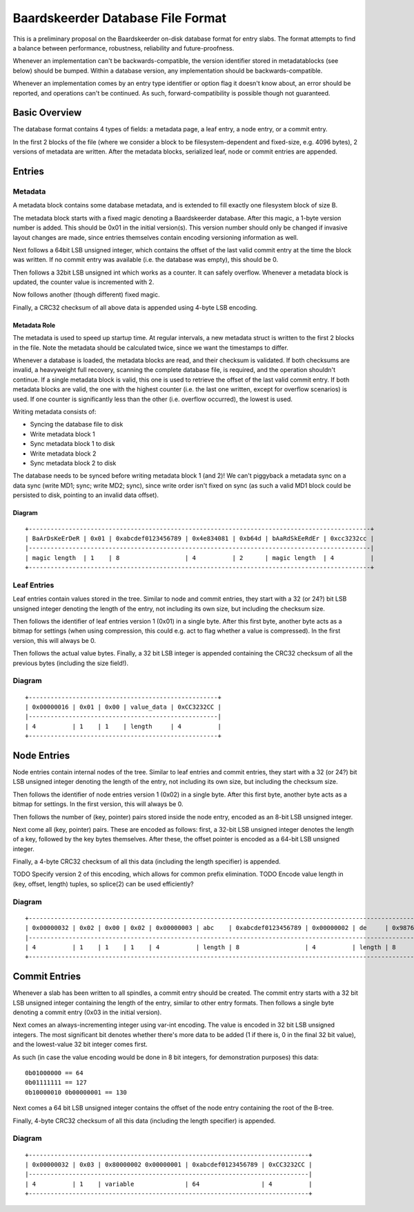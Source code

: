 Baardskeerder Database File Format
==================================
This is a preliminary proposal on the Baardskeerder on-disk database format for
entry slabs. The format attempts to find a balance between performance,
robustness, reliability and future-proofness.

Whenever an implementation can't be backwards-compatible, the version
identifier stored in metadatablocks (see below) should be bumped. Within a
database version, any implementation should be backwards-compatible.

Whenever an implementation comes by an entry type identifier or option flag it
doesn't know about, an error should be reported, and operations can't be
continued. As such, forward-compatibility is possible though not guaranteed.

Basic Overview
--------------
The database format contains 4 types of fields: a metadata page, a leaf entry,
a node entry, or a commit entry.

In the first 2 blocks of the file (where we consider a block to be
filesystem-dependent and fixed-size, e.g. 4096 bytes), 2 versions of metadata
are written. After the metadata blocks, serialized leaf, node or commit
entries are appended.

Entries
-------
Metadata
~~~~~~~~
A metadata block contains some database metadata, and is extended to fill
exactly one filesystem block of size B.

The metadata block starts with a fixed magic denoting a Baardskeerder database.
After this magic, a 1-byte version number is added. This should be 0x01 in the
initial version(s). This version number should only be changed if invasive
layout changes are made, since entries themselves contain encoding versioning
information as well.

Next follows a 64bit LSB unsigned integer, which contains the offset of the
last valid commit entry at the time the block was written. If no commit entry
was available (i.e. the database was empty), this should be 0.

Then follows a 32bit LSB unsigned int which works as a counter. It can safely
overflow. Whenever a metadata block is updated, the counter value is
incremented with 2.

Now follows another (though different) fixed magic.

Finally, a CRC32 checksum of all above data is appended using 4-byte LSB
encoding.

Metadata Role
+++++++++++++
The metadata is used to speed up startup time. At regular intervals, a new
metadata struct is written to the first 2 blocks in the file. Note the
metadata should be calculated twice, since we want the timestamps to differ.

Whenever a database is loaded, the metadata blocks are read, and their checksum
is validated. If both checksums are invalid, a heavyweight full recovery,
scanning the complete database file, is required, and the operation shouldn't
continue. If a single metadata block is valid, this one is used to retrieve the
offset of the last valid commit entry. If both metadata blocks are valid, the
one with the highest counter (i.e. the last one written, except for overflow
scenarios) is used. If one counter is significantly less than the other (i.e.
overflow occurred), the lowest is used.

Writing metadata consists of:

* Syncing the database file to disk
* Write metadata block 1
* Sync metadata block 1 to disk
* Write metadata block 2
* Sync metadata block 2 to disk

The database needs to be synced before writing metadata block 1 (and 2)! We
can't piggyback a metadata sync on a data sync (write MD1; sync; write MD2;
sync), since write order isn't fixed on sync (as such a valid MD1 block could
be persisted to disk, pointing to an invalid data offset).

Diagram
+++++++

::

    +----------------------------------------------------------------------------------------------+
    | BaArDsKeErDeR | 0x01 | 0xabcdef0123456789 | 0x4e834081 | 0xb64d | bAaRdSkEeRdEr | 0xcc3232cc |
    |----------------------------------------------------------------------------------------------|
    | magic length  | 1    | 8                  | 4          | 2      | magic length  | 4          |
    +----------------------------------------------------------------------------------------------+

Leaf Entries
~~~~~~~~~~~~
Leaf entries contain values stored in the tree. Similar to node and commit
entries, they start with a 32 (or 24?) bit LSB unsigned integer denoting the
length of the entry, not including its own size, but including the checksum
size. 

Then follows the identifier of leaf entries version 1 (0x01) in a single byte.
After this first byte, another byte acts as a bitmap for settings (when using
compression, this could e.g. act to flag whether a value is compressed). In the
first version, this will always be 0.

Then follows the actual value bytes. Finally, a 32 bit LSB integer is appended
containing the CRC32 checksum of all the previous bytes (including the size
field!).

Diagram
~~~~~~~
::

    +----------------------------------------------------+
    | 0x00000016 | 0x01 | 0x00 | value_data | 0xCC3232CC |
    |----------------------------------------------------|
    | 4          | 1    | 1    | length     | 4          |
    +----------------------------------------------------+

Node Entries
--------------
Node entries contain internal nodes of the tree. Similar to leaf entries
and commit entries, they start with a 32 (or 24?) bit LSB unsigned integer
denoting the length of the entry, not including its own size, but including
the checksum size.

Then follows the identifier of node entries version 1 (0x02) in a single
byte. After this first byte, another byte acts as a bitmap for settings. In
the first version, this will always be 0.

Then follows the number of (key, pointer) pairs stored inside the node entry,
encoded as an 8-bit LSB unsigned integer.

Next come all (key, pointer) pairs. These are encoded as follows: first, a
32-bit LSB unsigned integer denotes the length of a key, followed by the key
bytes themselves. After these, the offset pointer is encoded as a 64-bit LSB
unsigned integer.

Finally, a 4-byte CRC32 checksum of all this data (including the length
specifier) is appended.

TODO Specify version 2 of this encoding, which allows for common prefix
elimination.
TODO Encode value length in (key, offset, length) tuples, so splice(2) can be
used efficiently?

Diagram
~~~~~~~
::

    +------------------------------------------------------------------------------------------------------------------------------------+
    | 0x00000032 | 0x02 | 0x00 | 0x02 | 0x00000003 | abc    | 0xabcdef0123456789 | 0x00000002 | de     | 0x9876543210fedcba | 0xCC3232CC |
    |------------------------------------------------------------------------------------------------------------------------------------|
    | 4          | 1    | 1    | 1    | 4          | length | 8                  | 4          | length | 8                  | 4          |
    +------------------------------------------------------------------------------------------------------------------------------------+

Commit Entries
--------------
Whenever a slab has been written to all spindles, a commit entry should be
created. The commit entry starts with a 32 bit LSB unsigned integer containing
the length of the entry, similar to other entry formats. Then follows a single
byte denoting a commit entry (0x03 in the initial version).

Next comes an always-incrementing integer using var-int encoding. The value is
encoded in 32 bit LSB unsigned integers. The most significant bit denotes
whether there's more data to be added (1 if there is, 0 in the final 32 bit
value), and the lowest-value 32 bit integer comes first.

As such (in case the value encoding would be done in 8 bit integers, for
demonstration purposes) this data::

    0b01000000 == 64
    0b01111111 == 127
    0b10000010 0b00000001 == 130

Next comes a 64 bit LSB unsigned integer contains the offset of the node
entry containing the root of the B-tree.

Finally, 4-byte CRC32 checksum of all this data (including the length
specifier) is appended.

Diagram
~~~~~~~
::

    +-----------------------------------------------------------------------------+
    | 0x00000032 | 0x03 | 0x80000002 0x00000001 | 0xabcdef0123456789 | 0xCC3232CC |
    |-----------------------------------------------------------------------------|
    | 4          | 1    | variable              | 64                 | 4          |
    +-----------------------------------------------------------------------------+
